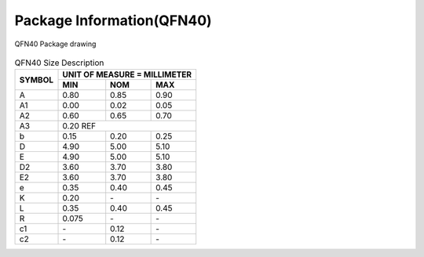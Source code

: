 =================================
Package Information(QFN40)
=================================
.. figure:: ../../picture/packageQFN40.svg
   :align: center

   QFN40 Package drawing

.. table:: QFN40 Size Description

    +--------+------------+---------+--------+
    | SYMBOL | UNIT OF MEASURE = MILLIMETER  |
    +        +------------+---------+--------+
    |        | MIN        | NOM     | MAX    |
    +========+============+=========+========+
    | A      | 0.80       | 0.85    | 0.90   |
    +--------+------------+---------+--------+
    | A1     | 0.00       | 0.02    | 0.05   |
    +--------+------------+---------+--------+
    | A2     | 0.60       | 0.65    | 0.70   |
    +--------+------------+---------+--------+
    | A3     |      0.20 REF                 |
    +--------+------------+---------+--------+
    | b      | 0.15       | 0.20    | 0.25   |
    +--------+------------+---------+--------+
    | D      | 4.90       | 5.00    | 5.10   |
    +--------+------------+---------+--------+
    | E      | 4.90       | 5.00    | 5.10   |
    +--------+------------+---------+--------+
    | D2     | 3.60       | 3.70    | 3.80   |
    +--------+------------+---------+--------+
    | E2     | 3.60       | 3.70    | 3.80   |
    +--------+------------+---------+--------+
    | e      | 0.35       | 0.40    | 0.45   |
    +--------+------------+---------+--------+
    | K      | 0.20       | \-      | \-     |
    +--------+------------+---------+--------+
    | L      | 0.35       | 0.40    | 0.45   |
    +--------+------------+---------+--------+
    | R      | 0.075      | \-      | \-     |
    +--------+------------+---------+--------+
    | c1     | \-         | 0.12    | \-     |
    +--------+------------+---------+--------+
    | c2     | \-         | 0.12    | \-     |
    +--------+------------+---------+--------+

